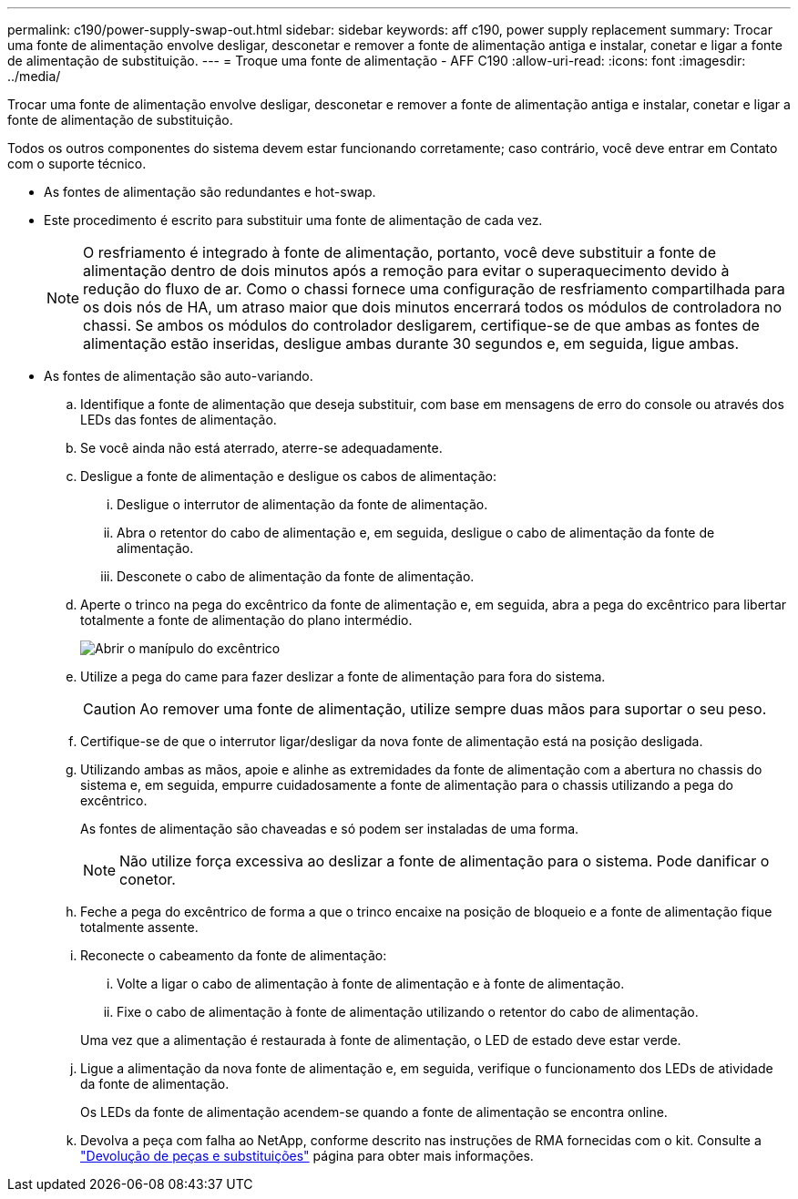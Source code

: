 ---
permalink: c190/power-supply-swap-out.html 
sidebar: sidebar 
keywords: aff c190, power supply replacement 
summary: Trocar uma fonte de alimentação envolve desligar, desconetar e remover a fonte de alimentação antiga e instalar, conetar e ligar a fonte de alimentação de substituição. 
---
= Troque uma fonte de alimentação - AFF C190
:allow-uri-read: 
:icons: font
:imagesdir: ../media/


[role="lead"]
Trocar uma fonte de alimentação envolve desligar, desconetar e remover a fonte de alimentação antiga e instalar, conetar e ligar a fonte de alimentação de substituição.

Todos os outros componentes do sistema devem estar funcionando corretamente; caso contrário, você deve entrar em Contato com o suporte técnico.

* As fontes de alimentação são redundantes e hot-swap.
* Este procedimento é escrito para substituir uma fonte de alimentação de cada vez.
+

NOTE: O resfriamento é integrado à fonte de alimentação, portanto, você deve substituir a fonte de alimentação dentro de dois minutos após a remoção para evitar o superaquecimento devido à redução do fluxo de ar. Como o chassi fornece uma configuração de resfriamento compartilhada para os dois nós de HA, um atraso maior que dois minutos encerrará todos os módulos de controladora no chassi. Se ambos os módulos do controlador desligarem, certifique-se de que ambas as fontes de alimentação estão inseridas, desligue ambas durante 30 segundos e, em seguida, ligue ambas.

* As fontes de alimentação são auto-variando.
+
.. Identifique a fonte de alimentação que deseja substituir, com base em mensagens de erro do console ou através dos LEDs das fontes de alimentação.
.. Se você ainda não está aterrado, aterre-se adequadamente.
.. Desligue a fonte de alimentação e desligue os cabos de alimentação:
+
... Desligue o interrutor de alimentação da fonte de alimentação.
... Abra o retentor do cabo de alimentação e, em seguida, desligue o cabo de alimentação da fonte de alimentação.
... Desconete o cabo de alimentação da fonte de alimentação.


.. Aperte o trinco na pega do excêntrico da fonte de alimentação e, em seguida, abra a pega do excêntrico para libertar totalmente a fonte de alimentação do plano intermédio.
+
image::../media/drw_2600_psu_repl_animated_gif.png[Abrir o manípulo do excêntrico]

.. Utilize a pega do came para fazer deslizar a fonte de alimentação para fora do sistema.
+

CAUTION: Ao remover uma fonte de alimentação, utilize sempre duas mãos para suportar o seu peso.

.. Certifique-se de que o interrutor ligar/desligar da nova fonte de alimentação está na posição desligada.
.. Utilizando ambas as mãos, apoie e alinhe as extremidades da fonte de alimentação com a abertura no chassis do sistema e, em seguida, empurre cuidadosamente a fonte de alimentação para o chassis utilizando a pega do excêntrico.
+
As fontes de alimentação são chaveadas e só podem ser instaladas de uma forma.

+

NOTE: Não utilize força excessiva ao deslizar a fonte de alimentação para o sistema. Pode danificar o conetor.

.. Feche a pega do excêntrico de forma a que o trinco encaixe na posição de bloqueio e a fonte de alimentação fique totalmente assente.
.. Reconecte o cabeamento da fonte de alimentação:
+
... Volte a ligar o cabo de alimentação à fonte de alimentação e à fonte de alimentação.
... Fixe o cabo de alimentação à fonte de alimentação utilizando o retentor do cabo de alimentação.




+
Uma vez que a alimentação é restaurada à fonte de alimentação, o LED de estado deve estar verde.

+
.. Ligue a alimentação da nova fonte de alimentação e, em seguida, verifique o funcionamento dos LEDs de atividade da fonte de alimentação.
+
Os LEDs da fonte de alimentação acendem-se quando a fonte de alimentação se encontra online.

.. Devolva a peça com falha ao NetApp, conforme descrito nas instruções de RMA fornecidas com o kit. Consulte a https://mysupport.netapp.com/site/info/rma["Devolução de peças e substituições"^] página para obter mais informações.



